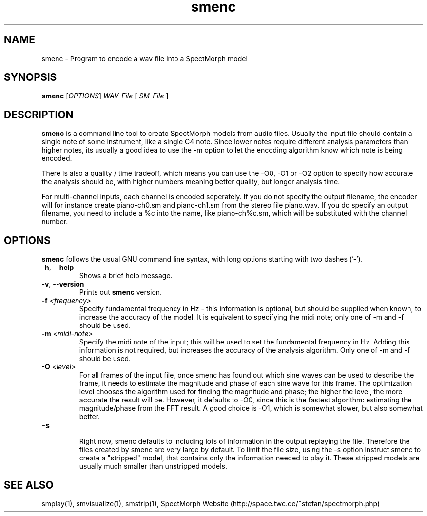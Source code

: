 .\" generator: doxer.py 0.6
.\" generation: 2011\-04\-06T12:18:24
.TH "smenc" "1" "Wed Apr 19 00:50:37 2006" "spectmorph\-0.1.2" "smenc Manual Page"

.SH
NAME


.PP
smenc \- Program to encode a wav file into a SpectMorph model
.SH
SYNOPSIS


.PP
\fBsmenc\fP [\fIOPTIONS\fP] \fIWAV\-File\fP [ \fISM\-File\fP ]
.SH
DESCRIPTION


.PP
\fBsmenc\fP is a command line tool to create SpectMorph models from
audio files. Usually the input file should contain a single note of
some instrument, like a single C4 note. Since lower notes require
different analysis parameters than higher notes, its usually a good
idea to use the \-m option to let the encoding algorithm know which
note is being encoded.
.br

.br
There is also a quality / time tradeoff, which means you can use the
\-O0, \-O1 or \-O2 option to specify how accurate the analysis should be,
with higher numbers meaning better quality, but longer analysis time.
.br

.br
For multi\-channel inputs, each channel is encoded seperately. If
you do not specify the output filename, the encoder will for instance
create piano\-ch0.sm and piano\-ch1.sm from the stereo file piano.wav.
If you do specify an output filename, you need to include a %c into
the name, like piano\-ch%c.sm, which will be substituted with the
channel number.
.SH
OPTIONS


.PP
\fBsmenc\fP follows the usual GNU command line syntax, with long options starting with two dashes ('\-').
.br

.br



.TP
\fB\-h\fP, \fB\-\-help\fP 
.br
Shows a brief help message.

.TP
\fB\-v\fP, \fB\-\-version\fP 
.br
Prints out \fBsmenc\fP version.

.TP
\fB\-f\fP \fI<frequency>\fP 
.br
Specify fundamental frequency in Hz \- this information is optional, but
should be supplied when known, to increase the accuracy of the model.
It is equivalent to specifying the midi note; only one of \-m and \-f
should be used.

.TP
\fB\-m\fP \fI<midi\-note>\fP 
.br
Specify the midi note of the input; this will be used to set the fundamental
frequency in Hz. Adding this information is not required, but increases the
accuracy of the analysis algorithm.
Only one of \-m and \-f should be used.

.TP
\fB\-O\fP \fI<level>\fP 
.br
For all frames of the input file, once smenc has found out which sine waves
can be used to describe the frame, it needs to estimate the magnitude and
phase of each sine wave for this frame. The optimization level chooses the
algorithm used for finding the magnitude and phase; the higher the level,
the more accurate the result will be. However, it defaults to \-O0, since
this is the fastest algorithm: estimating the magnitude/phase from the
FFT result. A good choice is \-O1, which is somewhat slower, but also
somewhat better.

.TP
\fB\-s\fP 
.br
Right now, smenc defaults to including lots of information in the output
.sm file, that is helpful for debugging smenc, but not essential for
replaying the file. Therefore the files created by smenc are very large
by default. To limit the file size, using the \-s option instruct smenc
to create a "stripped" model, that contains only the information needed
to play it. These stripped models are usually much smaller than unstripped
models.

.PP


.SH
SEE ALSO


.PP
smplay(1),
smvisualize(1),
smstrip(1),
SpectMorph Website (http://space.twc.de/~stefan/spectmorph.php)
